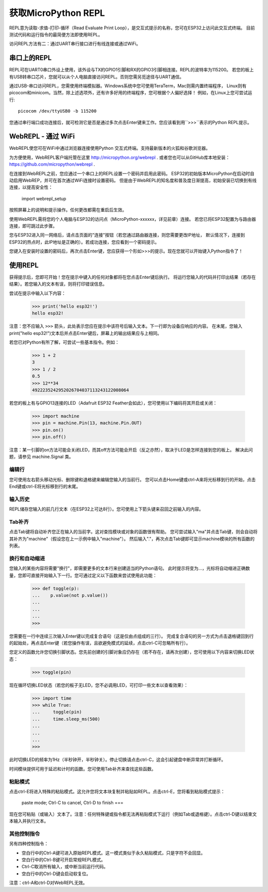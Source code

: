 获取MicroPython REPL
=================================

REPL意为读取-求值-打印-循环（Read Evaluate Print Loop），是交互式提示的名称，您可在ESP32上访问此交互式终端。
目前测试代码和运行指令的最简便方法即使用REPL。

访问REPL方法有二：通过UART串行接口进行有线连接或通过WiFi。

串口上的REPL
-------------------------

REPL可在UART0串口外设上使用，该外设与TX的GPIO1引脚和RX的GPIO3引脚相连接。REPL的波特率为115200。
若您的板上有USB转串口芯片，您就可以从个人电脑直接访问REPL。否则您需另觅途径与UART通信。

通过USB-串口访问REPL，您需使用终端模拟器。Windows系统中您可使用TeraTerm，Mac则需内置终端程序，
Linux则有picocom和minicom。当然，除上述选项外，还有许多好用的终端程序，您可根据个人偏好选择！
例如，在Linux上您可尝试运行::

    picocom /dev/ttyUSB0 -b 115200

您通过串行端口成功连接后，就可检测它是否是通过多次点击Enter键来工作。您应该看到用``>>>``表示的Python REPL提示。


WebREPL - 通过 WiFi
----------------------------

WebREPL使您可在WiFi中通过浏览器连接使用Python 交互式终端。支持最新版本的火狐和谷歌浏览器。


为方便使用，WebREPL客户端托管在这里
`<http://micropython.org/webrepl>`__ . 或者您也可以从GitHub库本地安装：
`<https://github.com/micropython/webrepl>`__ .

在连接到WebREPL之前，您应通过一个串口上的REPL设置一个密码并启用此密码。
ESP32的初始版本MicroPython在启动时自动启用WebREP，并可在首次通过WiFi连接时设置密码。
但是由于WebREPL的知名度和普及度日渐提高，初始安装已切换到有线连接，以提高安全性：

    import webrepl_setup

按照屏幕上的说明和提示操作。任何更改都需在重启后生效。

使用WebREPL需将您的个人电脑与ESP32的访问点（MicroPython-xxxxxx，详见前章）连接。
若您已将ESP32配置为与路由器连接，即可跳过此步骤。

您与ESP32进入同一网络后，请点击页面的"连接"按钮（若您通过路由器连接，则您需要更改IP地址，
默认情况下，连接到ESP32的热点时，此IP地址是正确的）。若成功连接，您应看到一个密码提示。

您键入在安装时设置的密码后，再次点击Enter键，您应获得一个形如>>>的提示。现在您就可以开始键入Python指令了！

使用REPL
--------------

获得提示后，您即可开始！您在提示中键入的任何对象都将在您点击Enter键后执行。
将运行您输入的代码并打印出结果（若存在结果）。若您输入的文本有误，则将打印错误信息。

尝试在提示中输入以下内容：

    >>> print('hello esp32!')
    hello esp32!

注意：您不应输入 ``>>>`` 箭头，此处表示您应在提示中该符号后输入文本。下一行即为设备应响应的内容。
在末尾，您输入print("hello esp32!")文本后并点击Enter键后，屏幕上的输出结果应与上相同。

若您已对Python有所了解，可尝试一些基本指令。例如：

    >>> 1 + 2
    3
    >>> 1 / 2
    0.5
    >>> 12**34
    4922235242952026704037113243122008064

若您的板上有与GPIO13连接的LED（Adafruit ESP32 Feather会如此），您可使用以下编码将其开启或关闭：

    >>> import machine
    >>> pin = machine.Pin(13, machine.Pin.OUT)
    >>> pin.on()
    >>> pin.off()

注意：某一引脚的on方法可能会关闭LED，而其off方法可能会开启（反之亦然），取决于LED是怎样连接到您的板上。
解决此问题，请参见 machine.Signal 类。

编辑行
~~~~~~~~~~~~

您可使用左右箭头移动光标、删除键和退格键来编辑您输入的当前行。
您可以点击Home键或ctrl-A来将光标移到行的开始，点击End键或ctrl-E将光标移到行的末尾。

输入历史
~~~~~~~~~~~~~

REPL储存您输入的前几行文本（在ESP32上可达8行）。您可使用上下箭头键来召回之前输入的内容。

Tab补齐
~~~~~~~~~~~~~~

点击Tab键将自动补齐您正在输入的当前字。这对查找模块或对象的函数很有帮助。
您可尝试输入"ma"并点击Tab键，则会自动将其补齐为"machine"（假设您在上一示例中输入"machine"）。
然后输入"."，再次点击Tab键即可显示machine模块的所有函数的列表。

换行和自动缩进
~~~~~~~~~~~~~~~~~~~~~~~~~~~~~~~~~
您输入的某些内容将需要"换行"，即需要更多的文本行来创建适当的Python语句。
此时提示将变为...，光标将自动缩进正确数量，您即可直接开始输入下一行。您可通过定义以下函数来尝试使用此功能：

    >>> def toggle(p):
    ...    p.value(not p.value())
    ...    
    ...    
    ...    
    >>>

您需要在一行中连续三次输入Enter键以完成复合语句（这是仅由点组成的三行）。
完成复合语句的另一方式为点击退格键回到行的起始处，再点击Enter键（若您操作有误，且欲避免模式的延续，点击ctrl-C可忽略所有行）。

您定义的函数允许您切换引脚状态。您先前创建的引脚对象应仍存在（若不存在，请再次创建），您可使用以下内容来切换LED状态：

    >>> toggle(pin)

现在循环切换LED状态（若您的板子无LED，您不必调用LED，可打印一些文本以查看效果）：

    >>> import time
    >>> while True:
    ...     toggle(pin)
    ...     time.sleep_ms(500)
    ...    
    ...    
    ...    
    >>>

此时切换LED的频率为1Hz（半秒钟开，半秒钟关）。停止切换请点击ctrl-C，这会引起键盘中断异常并打断循环。

时间模块提供可用于延迟和计时的函数。您可使用Tab补齐来查找这些函数。

粘贴模式
~~~~~~~~~~

点击ctrl-E将进入特殊的粘贴模式。这允许您将文本块复制并粘贴如REPL。点击ctrl-E，您将看到粘贴模式提示：

    paste mode; Ctrl-C to cancel, Ctrl-D to finish
    === 

现在您可粘贴（或输入）文本了。注意：任何特殊键或指令都无法再粘贴模式下运行（例如Tab或退格键）。点击ctrl-D键以结束文本输入并执行文本。

其他控制指令
~~~~~~~~~~~~~~~~~~~~~~

另有四种控制指令：

* 空白行中的Ctrl-A键可进入原始REPL模式。这一模式类似于永久粘贴模式，只是字符不会回显。

* 空白行中的Ctrl-B键可开启常规REPL模式。

* Ctrl-C取消所有输入，或中断当前运行代码。

* 空白行中的Ctrl-D键会启动软复位。

注意：ctrl-A和ctrl-D对WebREPL无效。
